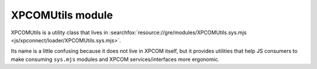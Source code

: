 XPCOMUtils module
=================

XPCOMUtils is a utility class that lives in
:searchfox:`resource://gre/modules/XPCOMUtils.sys.mjs <js/xpconnect/loader/XPCOMUtils.sys.mjs>`.

Its name is a little confusing because it does not live in XPCOM itself,
but it provides utilities that help JS consumers to make consuming
``sys.mjs`` modules and XPCOM services/interfaces more ergonomic.

.. js:autoclass:: XPCOMUtils
  :members:
